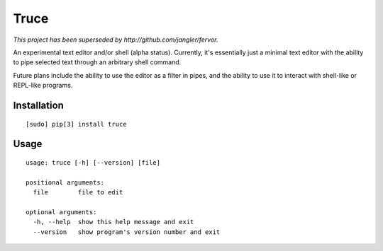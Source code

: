 Truce
=====

*This project has been superseded by http://github.com/jangler/fervor.*

An experimental text editor and/or shell (alpha status). Currently, it's
essentially just a minimal text editor with the ability to pipe selected
text through an arbitrary shell command.

Future plans include the ability to use the editor as a filter in pipes,
and the ability to use it to interact with shell-like or REPL-like
programs.

Installation
------------

::

	[sudo] pip[3] install truce

Usage
-----

::

	usage: truce [-h] [--version] [file]
	
	positional arguments:
	  file        file to edit
	
	optional arguments:
	  -h, --help  show this help message and exit
	  --version   show program's version number and exit
